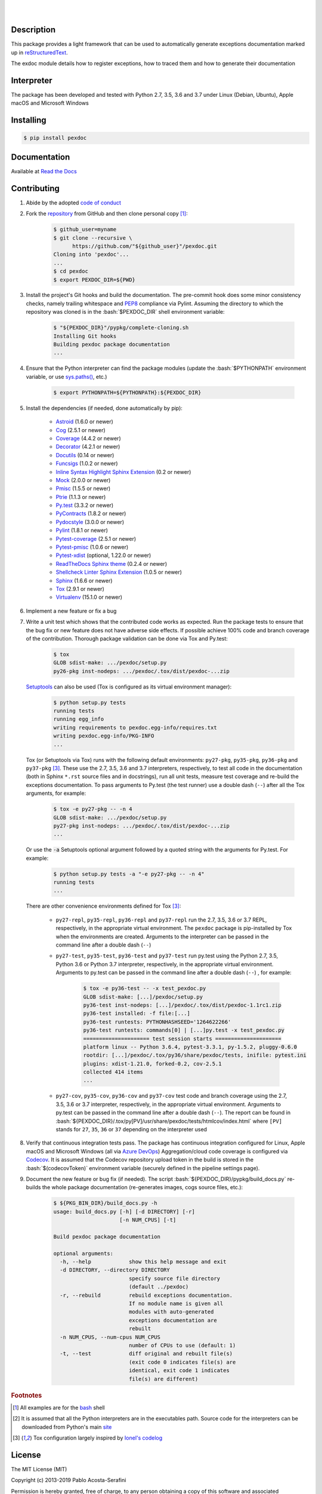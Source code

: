 .. README.rst
.. Copyright (c) 2013-2019 Pablo Acosta-Serafini
.. See LICENSE for details

.. image:: https://badge.fury.io/py/pexdoc.svg
    :target: https://pypi.org/project/pexdoc
    :alt: PyPI version

.. image:: https://img.shields.io/pypi/l/pexdoc.svg
    :target: https://pypi.org/project/pexdoc
    :alt: License

.. image:: https://img.shields.io/pypi/pyversions/pexdoc.svg
    :target: https://pypi.org/project/pexdoc
    :alt: Python versions supported

.. image:: https://img.shields.io/pypi/format/pexdoc.svg
    :target: https://pypi.org/project/pexdoc
    :alt: Format

|

.. image::
    https://dev.azure.com/pmasdev/pexdoc/_apis/build/status/pmacosta.pexdoc?branchName=master
    :target: https://dev.azure.com/pmasdev/pexdoc/_build?definitionId=3&_a=summary
    :alt: Continuous integration test status

.. image::
    https://img.shields.io/azure-devops/coverage/pmasdev/pexdoc/5.svg
    :target: https://dev.azure.com/pmasdev/pexdoc/_build?definitionId=5&_a=summary
    :alt: Continuous integration test coverage

.. image::
    https://readthedocs.org/projects/pip/badge/?version=stable
    :target: https://pip.readthedocs.io/en/stable/?badge=stable
    :alt: Documentation status

|

Description
===========

.. role:: bash(code)
	:language: bash

.. [[[cog
.. import os, sys, pmisc, docs.support.requirements_to_rst
.. file_name = sys.modules['docs.support.requirements_to_rst'].__file__
.. mdir = os.path.join(os.path.realpath(
..    os.path.dirname(os.path.dirname(os.path.dirname(file_name)))), 'pypkg'
.. )
.. docs.support.requirements_to_rst.def_links(cog)
.. ]]]
.. _Astroid: https://bitbucket.org/logilab/astroid
.. _Cog: https://nedbatchelder.com/code/cog
.. _Coverage: https://coverage.readthedocs.io
.. _Decorator: https://decorator.readthedocs.io
.. _Docutils: http://docutils.sourceforge.net/docs
.. _Funcsigs: https://pypi.org/project/funcsigs
.. _Mock: https://docs.python.org/3/library/unittest.mock.html
.. _Pmisc: http://pmisc.readthedocs.org
.. _Ptrie: http://ptrie.readthedocs.org
.. _PyContracts: https://andreacensi.github.io/contracts
.. _Pydocstyle: http://www.pydocstyle.org
.. _Pylint: https://www.pylint.org
.. _Py.test: http://pytest.org
.. _Pytest-coverage: https://pypi.org/project/pytest-cov
.. _Pytest-pmisc: http://pytest-pmisc.readthedocs.org
.. _Pytest-xdist: https://pypi.org/project/pytest-xdist
.. _Sphinx: http://sphinx-doc.org
.. _ReadTheDocs Sphinx theme: https://github.com/rtfd/sphinx_rtd_theme
.. _Inline Syntax Highlight Sphinx Extension:
   https://bitbucket.org/klorenz/sphinxcontrib-inlinesyntaxhighlight
.. _Shellcheck Linter Sphinx Extension: https://pypi.org/project
   /sphinxcontrib-shellcheck
.. _Tox: https://testrun.org/tox
.. _Virtualenv: https://docs.python-guide.org/dev/virtualenvs
.. [[[end]]]

This package provides a light framework that can be used to automatically
generate exceptions documentation marked up in
`reStructuredText <http://docutils.sourceforge.net/rst.html>`_.

The exdoc module details how to register exceptions, how to
traced them and how to generate their documentation

Interpreter
===========

The package has been developed and tested with Python 2.7, 3.5, 3.6 and 3.7
under Linux (Debian, Ubuntu), Apple macOS and Microsoft Windows

Installing
==========

.. code-block:: bash

	$ pip install pexdoc

Documentation
=============

Available at `Read the Docs <https://pexdoc.readthedocs.io>`_

Contributing
============

1. Abide by the adopted `code of conduct
   <https://www.contributor-covenant.org/version/1/4/code-of-conduct>`_

2. Fork the `repository <https://github.com/pmacosta/pexdoc>`_ from
   GitHub and then clone personal copy [#f1]_:

    .. code-block:: bash

        $ github_user=myname
        $ git clone --recursive \
              https://github.com/"${github_user}"/pexdoc.git
        Cloning into 'pexdoc'...
        ...
        $ cd pexdoc
        $ export PEXDOC_DIR=${PWD}

3. Install the project's Git hooks and build the documentation. The pre-commit
   hook does some minor consistency checks, namely trailing whitespace and
   `PEP8 <https://www.python.org/dev/peps/pep-0008/>`_ compliance via
   Pylint. Assuming the directory to which the repository was cloned is
   in the :bash:`$PEXDOC_DIR` shell environment variable:

	.. code-block:: bash

		$ "${PEXDOC_DIR}"/pypkg/complete-cloning.sh
                Installing Git hooks
                Building pexdoc package documentation
                ...

4. Ensure that the Python interpreter can find the package modules
   (update the :bash:`$PYTHONPATH` environment variable, or use
   `sys.paths() <https://docs.python.org/3/library/sys.html#sys.path>`_,
   etc.)

	.. code-block:: bash

		$ export PYTHONPATH=${PYTHONPATH}:${PEXDOC_DIR}

5. Install the dependencies (if needed, done automatically by pip):

    .. [[[cog
    .. import docs.support.requirements_to_rst
    .. docs.support.requirements_to_rst.proc_requirements(cog)
    .. ]]]


    * `Astroid`_ (1.6.0 or newer)

    * `Cog`_ (2.5.1 or newer)

    * `Coverage`_ (4.4.2 or newer)

    * `Decorator`_ (4.2.1 or newer)

    * `Docutils`_ (0.14 or newer)

    * `Funcsigs`_ (1.0.2 or newer)

    * `Inline Syntax Highlight Sphinx Extension`_ (0.2 or newer)

    * `Mock`_ (2.0.0 or newer)

    * `Pmisc`_ (1.5.5 or newer)

    * `Ptrie`_ (1.1.3 or newer)

    * `Py.test`_ (3.3.2 or newer)

    * `PyContracts`_ (1.8.2 or newer)

    * `Pydocstyle`_ (3.0.0 or newer)

    * `Pylint`_ (1.8.1 or newer)

    * `Pytest-coverage`_ (2.5.1 or newer)

    * `Pytest-pmisc`_ (1.0.6 or newer)

    * `Pytest-xdist`_ (optional, 1.22.0 or newer)

    * `ReadTheDocs Sphinx theme`_ (0.2.4 or newer)

    * `Shellcheck Linter Sphinx Extension`_ (1.0.5 or newer)

    * `Sphinx`_ (1.6.6 or newer)

    * `Tox`_ (2.9.1 or newer)

    * `Virtualenv`_ (15.1.0 or newer)

    .. [[[end]]]

6. Implement a new feature or fix a bug

7. Write a unit test which shows that the contributed code works as expected.
   Run the package tests to ensure that the bug fix or new feature does not
   have adverse side effects. If possible achieve 100% code and branch
   coverage of the contribution. Thorough package validation
   can be done via Tox and Py.test:

	.. code-block:: bash

            $ tox
            GLOB sdist-make: .../pexdoc/setup.py
            py26-pkg inst-nodeps: .../pexdoc/.tox/dist/pexdoc-...zip

   `Setuptools <https://bitbucket.org/pypa/setuptools>`_ can also be used
   (Tox is configured as its virtual environment manager):

	.. code-block:: bash

	    $ python setup.py tests
            running tests
            running egg_info
            writing requirements to pexdoc.egg-info/requires.txt
            writing pexdoc.egg-info/PKG-INFO
            ...

   Tox (or Setuptools via Tox) runs with the following default environments:
   ``py27-pkg``, ``py35-pkg``, ``py36-pkg`` and ``py37-pkg`` [#f3]_. These use
   the 2.7, 3.5, 3.6 and 3.7 interpreters, respectively, to test all code in the
   documentation (both in Sphinx ``*.rst`` source files and in docstrings), run
   all unit tests, measure test coverage and re-build the exceptions
   documentation. To pass arguments to Py.test (the test runner) use a double
   dash (``--``) after all the Tox arguments, for example:

	.. code-block:: bash

	    $ tox -e py27-pkg -- -n 4
            GLOB sdist-make: .../pexdoc/setup.py
            py27-pkg inst-nodeps: .../pexdoc/.tox/dist/pexdoc-...zip
            ...

   Or use the :code:`-a` Setuptools optional argument followed by a quoted
   string with the arguments for Py.test. For example:

	.. code-block:: bash

	    $ python setup.py tests -a "-e py27-pkg -- -n 4"
            running tests
            ...

   There are other convenience environments defined for Tox [#f3]_:

    * ``py27-repl``, ``py35-repl``, ``py36-repl`` and ``py37-repl`` run the 2.7,
      3.5, 3.6 or 3.7 REPL, respectively, in the appropriate virtual
      environment. The ``pexdoc`` package is pip-installed by Tox when the
      environments are created.  Arguments to the interpreter can be passed in
      the command line after a double dash (``--``)

    * ``py27-test``, ``py35-test``, ``py36-test`` and ``py37-test`` run py.test
      using the Python 2.7, 3.5, Python 3.6 or Python 3.7 interpreter,
      respectively, in the appropriate virtual environment. Arguments to py.test
      can be passed in the command line after a double dash (``--``) , for
      example:

	.. code-block:: bash

	    $ tox -e py36-test -- -x test_pexdoc.py
            GLOB sdist-make: [...]/pexdoc/setup.py
            py36-test inst-nodeps: [...]/pexdoc/.tox/dist/pexdoc-1.1rc1.zip
            py36-test installed: -f file:[...]
            py36-test runtests: PYTHONHASHSEED='1264622266'
            py36-test runtests: commands[0] | [...]py.test -x test_pexdoc.py
            ===================== test session starts =====================
            platform linux -- Python 3.6.4, pytest-3.3.1, py-1.5.2, pluggy-0.6.0
            rootdir: [...]/pexdoc/.tox/py36/share/pexdoc/tests, inifile: pytest.ini
            plugins: xdist-1.21.0, forked-0.2, cov-2.5.1
            collected 414 items
            ...

    * ``py27-cov``, ``py35-cov``, ``py36-cov`` and ``py37-cov`` test code and
      branch coverage using the 2.7, 3.5, 3.6 or 3.7 interpreter, respectively,
      in the appropriate virtual environment. Arguments to py.test can be passed
      in the command line after a double dash (``--``). The report can be found
      in
      :bash:`${PEXDOC_DIR}/.tox/py[PV]/usr/share/pexdoc/tests/htmlcov/index.html`
      where ``[PV]`` stands for ``27``, ``35``, ``36`` or ``37`` depending on
      the interpreter used

8. Verify that continuous integration tests pass. The package has continuous
   integration configured for Linux, Apple macOS and Microsoft Windows (all via
   `Azure DevOps <https://dev.azure.com/pmasdev>`_) Aggregation/cloud code
   coverage is configured via `Codecov <https://codecov.io>`_. It is assumed
   that the Codecov repository upload token in the build is stored in the
   :bash:`$(codecovToken)` environment variable (securely defined in the
   pipeline settings page).

9. Document the new feature or bug fix (if needed). The script
   :bash:`${PEXDOC_DIR}/pypkg/build_docs.py` re-builds the whole package
   documentation (re-generates images, cogs source files, etc.):

	.. [[[cog pmisc.ste('build_docs.py -h', 0, mdir, cog.out) ]]]

	.. code-block:: bash

	    $ ${PKG_BIN_DIR}/build_docs.py -h
	    usage: build_docs.py [-h] [-d DIRECTORY] [-r]
	                         [-n NUM_CPUS] [-t]

	    Build pexdoc package documentation

	    optional arguments:
	      -h, --help            show this help message and exit
	      -d DIRECTORY, --directory DIRECTORY
	                            specify source file directory
	                            (default ../pexdoc)
	      -r, --rebuild         rebuild exceptions documentation.
	                            If no module name is given all
	                            modules with auto-generated
	                            exceptions documentation are
	                            rebuilt
	      -n NUM_CPUS, --num-cpus NUM_CPUS
	                            number of CPUs to use (default: 1)
	      -t, --test            diff original and rebuilt file(s)
	                            (exit code 0 indicates file(s) are
	                            identical, exit code 1 indicates
	                            file(s) are different)

	.. [[[end]]]

.. rubric:: Footnotes

.. [#f1] All examples are for the `bash <https://www.gnu.org/software/bash/>`_
   shell

.. [#f2] It is assumed that all the Python interpreters are in the executables
   path. Source code for the interpreters can be downloaded from Python's main
   `site <https://www.python.org/downloads/>`_

.. [#f3] Tox configuration largely inspired by
   `Ionel's codelog <https://blog.ionelmc.ro/2015/04/14/
   tox-tricks-and-patterns/>`_


License
=======

The MIT License (MIT)

Copyright (c) 2013-2019 Pablo Acosta-Serafini

Permission is hereby granted, free of charge, to any person obtaining a copy
of this software and associated documentation files (the "Software"), to deal
in the Software without restriction, including without limitation the rights
to use, copy, modify, merge, publish, distribute, sublicense, and/or sell
copies of the Software, and to permit persons to whom the Software is
furnished to do so, subject to the following conditions:

The above copyright notice and this permission notice shall be included in all
copies or substantial portions of the Software.

THE SOFTWARE IS PROVIDED "AS IS", WITHOUT WARRANTY OF ANY KIND, EXPRESS OR
IMPLIED, INCLUDING BUT NOT LIMITED TO THE WARRANTIES OF MERCHANTABILITY,
FITNESS FOR A PARTICULAR PURPOSE AND NONINFRINGEMENT. IN NO EVENT SHALL THE
AUTHORS OR COPYRIGHT HOLDERS BE LIABLE FOR ANY CLAIM, DAMAGES OR OTHER
LIABILITY, WHETHER IN AN ACTION OF CONTRACT, TORT OR OTHERWISE, ARISING FROM,
OUT OF OR IN CONNECTION WITH THE SOFTWARE OR THE USE OR OTHER DEALINGS IN THE
SOFTWARE.

